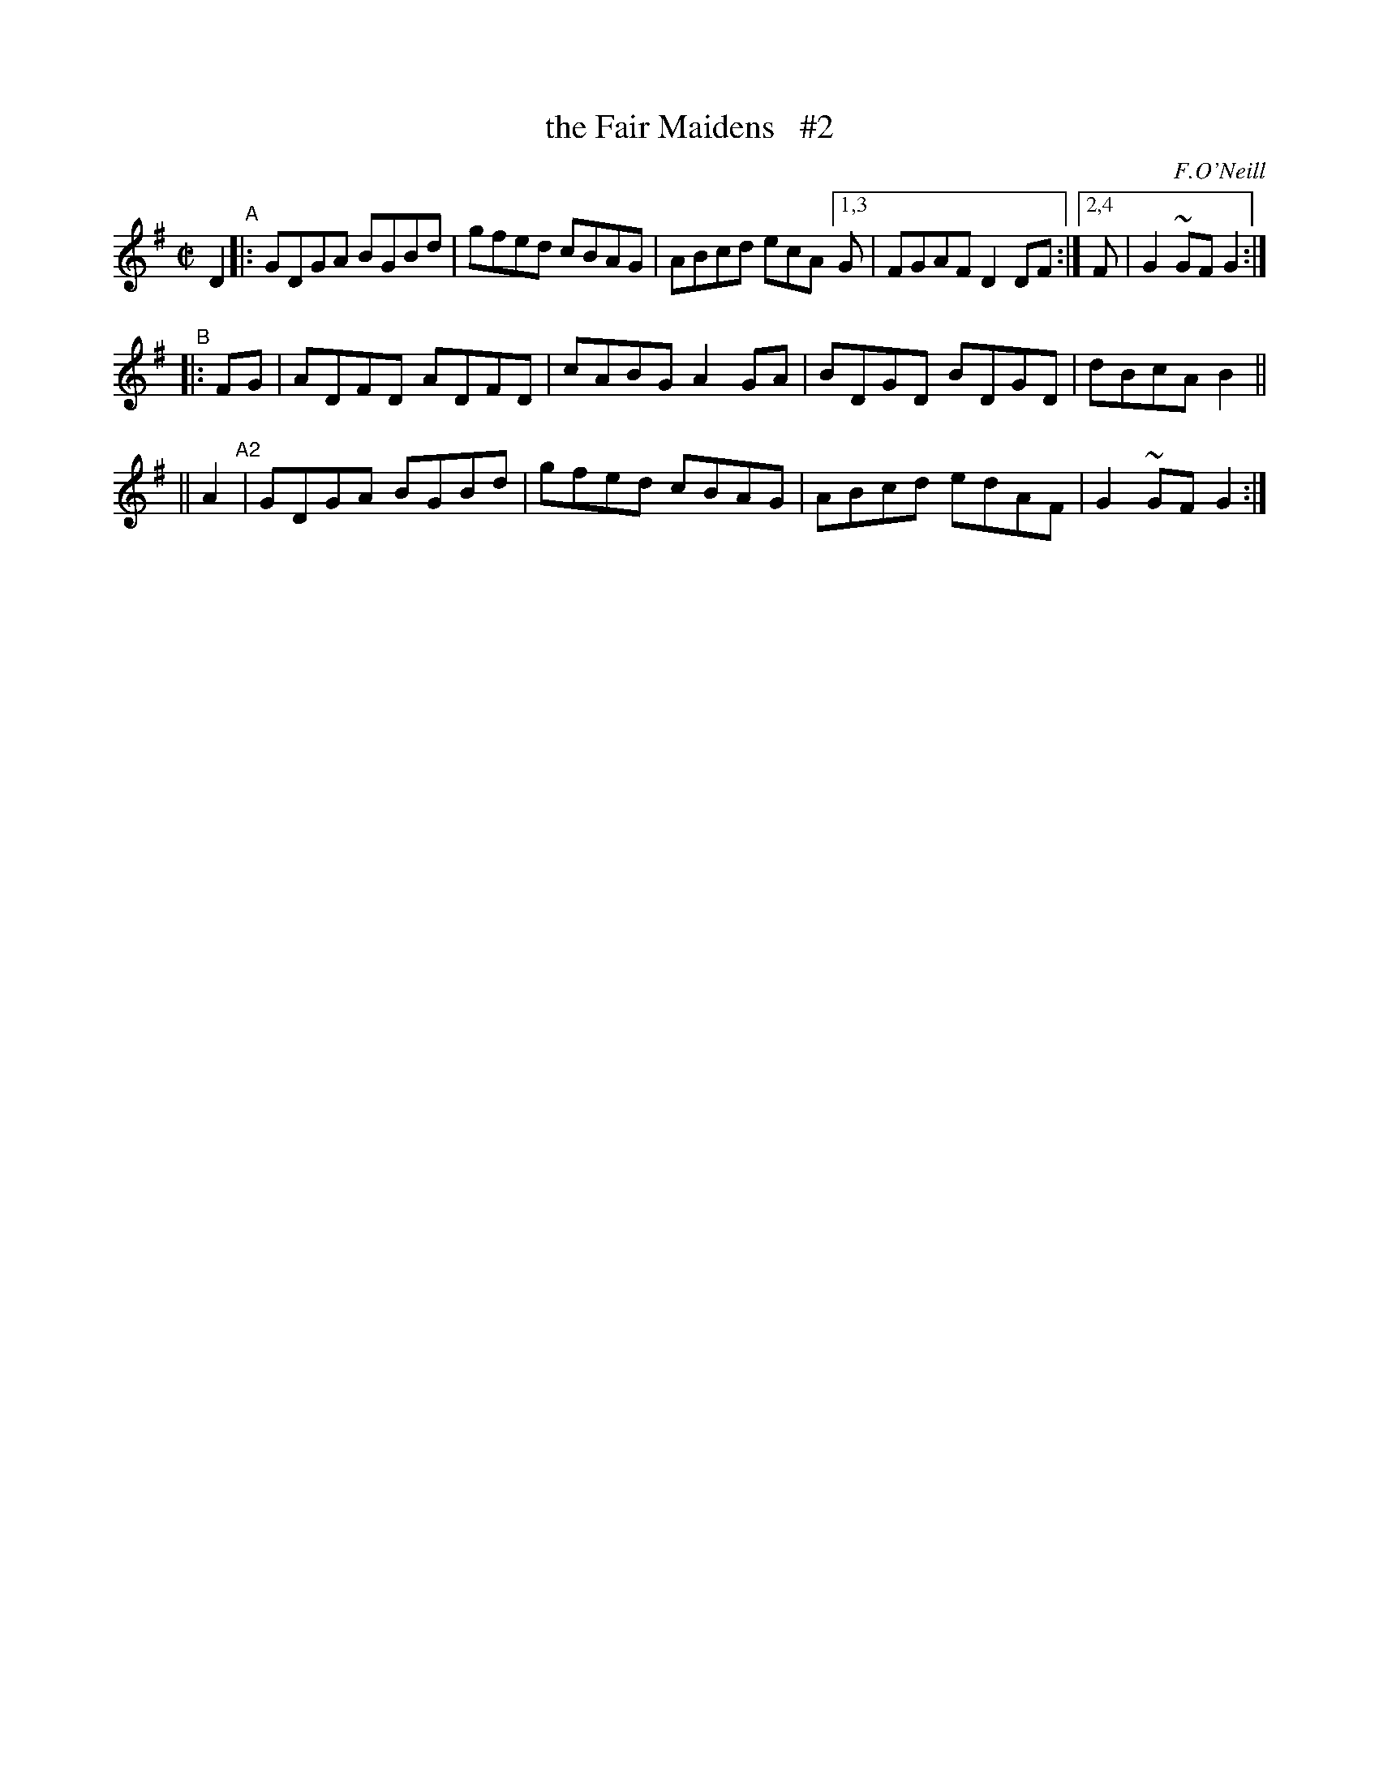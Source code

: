 X: 1626
T: the Fair Maidens   #2
%S: s:2 b:15(6+7)
R: hornpipe, reel
B: O'Neills 1626
O: F.O'Neill
Z: Nick Terhorst, nickte@microsoft.com
N: Compacted via repeats and multiple endings [JC]
M: C|
L: 1/8
K: G
D2 \
"^A"|:   GDGA BGBd | gfed cBAG | ABcd ecA [1,3 G | FGAF D2DF :|[2,4 F | G2~GF G2 :|
"^B"|: FG | ADFD ADFD | cABG A2GA | BDGD BDGD | dBcA B2 ||
|| A2 "^A2"| GDGA BGBd | gfed cBAG | ABcd edAF | G2~GF G2 :|
